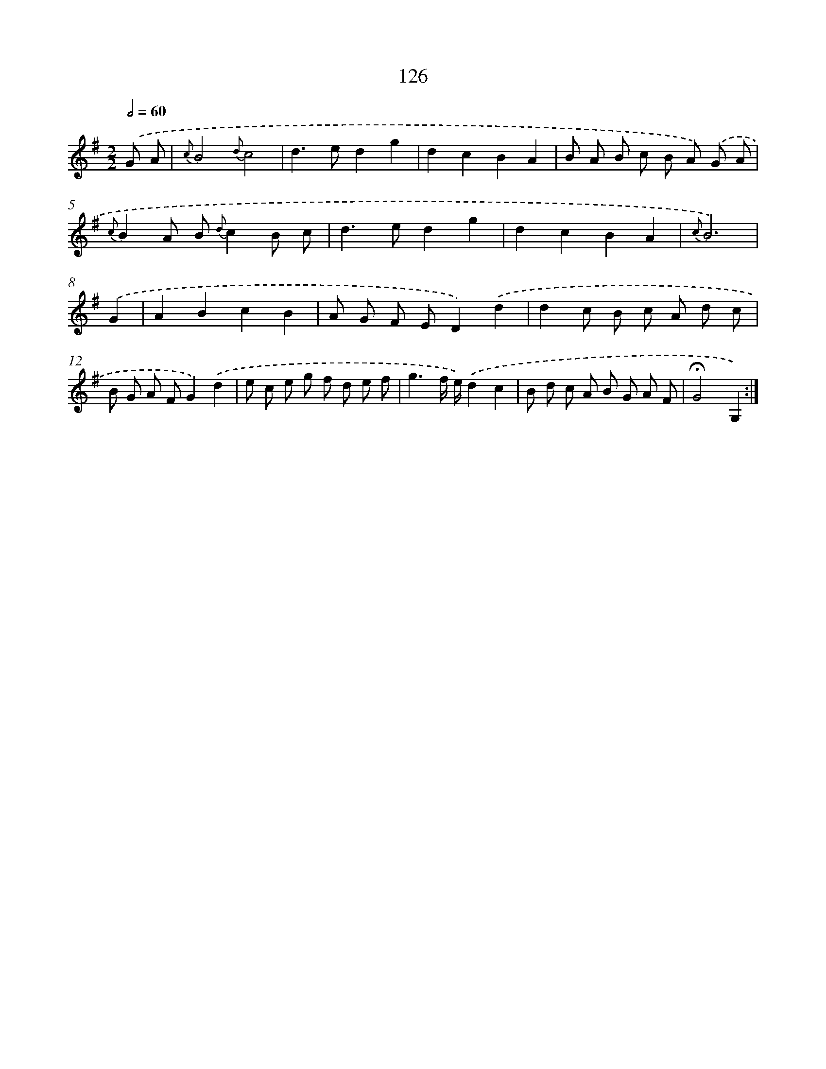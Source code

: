 X: 11314
T: 126
%%abc-version 2.0
%%abcx-abcm2ps-target-version 5.9.1 (29 Sep 2008)
%%abc-creator hum2abc beta
%%abcx-conversion-date 2018/11/01 14:37:14
%%humdrum-veritas 3329682136
%%humdrum-veritas-data 3961659447
%%continueall 1
%%barnumbers 0
L: 1/8
M: 2/2
Q: 1/2=60
K: G clef=treble
.('G A [I:setbarnb 1]|
{c}B4{d}c4 |
d2>e2d2g2 |
d2c2B2A2 |
B A B c B A) .('G A |
{c}B2A B {d}c2B c |
d2>e2d2g2 |
d2c2B2A2 |
{c}B6) |
.('G2 [I:setbarnb 9]|
A2B2c2B2 |
A G F ED2).('d2 |
d2c B c A d c |
B G A FG2).('d2 |
e c e g f d e f |
g3f/ e/).('d2c2 |
B d c A B G A F |
!fermata!G4G,2) :|]
